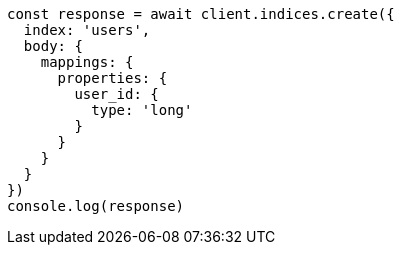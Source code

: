 // This file is autogenerated, DO NOT EDIT
// Use `node scripts/generate-docs-examples.js` to generate the docs examples

[source, js]
----
const response = await client.indices.create({
  index: 'users',
  body: {
    mappings: {
      properties: {
        user_id: {
          type: 'long'
        }
      }
    }
  }
})
console.log(response)
----

